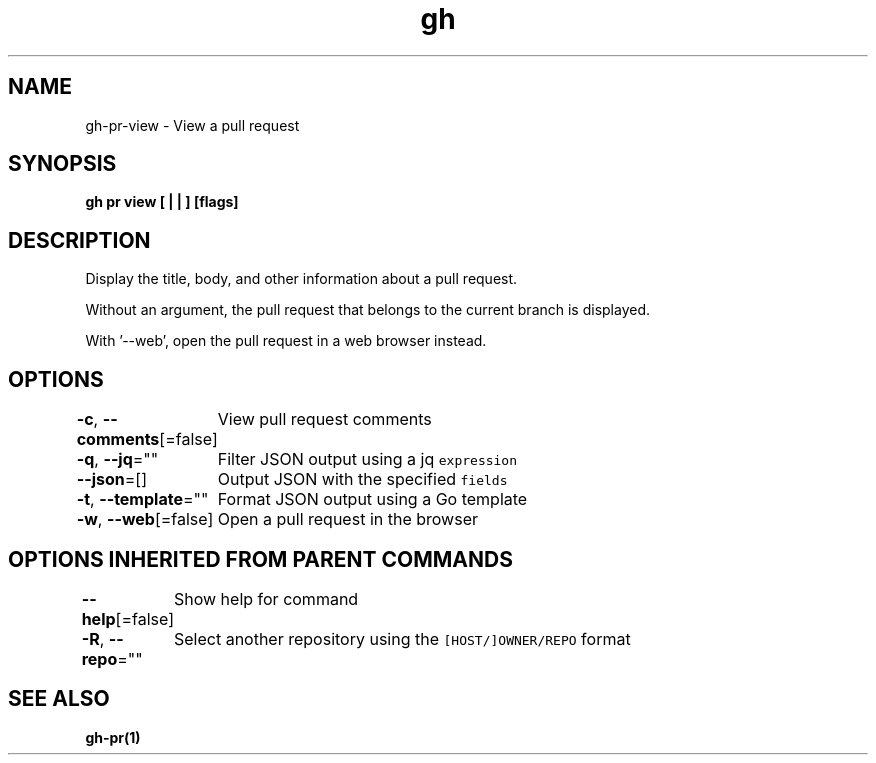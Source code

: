 .nh
.TH "gh" "1" "Oct 2021" "" ""

.SH NAME
.PP
gh-pr-view - View a pull request


.SH SYNOPSIS
.PP
\fBgh pr view [ |  | ] [flags]\fP


.SH DESCRIPTION
.PP
Display the title, body, and other information about a pull request.

.PP
Without an argument, the pull request that belongs to the current branch
is displayed.

.PP
With '--web', open the pull request in a web browser instead.


.SH OPTIONS
.PP
\fB-c\fP, \fB--comments\fP[=false]
	View pull request comments

.PP
\fB-q\fP, \fB--jq\fP=""
	Filter JSON output using a jq \fB\fCexpression\fR

.PP
\fB--json\fP=[]
	Output JSON with the specified \fB\fCfields\fR

.PP
\fB-t\fP, \fB--template\fP=""
	Format JSON output using a Go template

.PP
\fB-w\fP, \fB--web\fP[=false]
	Open a pull request in the browser


.SH OPTIONS INHERITED FROM PARENT COMMANDS
.PP
\fB--help\fP[=false]
	Show help for command

.PP
\fB-R\fP, \fB--repo\fP=""
	Select another repository using the \fB\fC[HOST/]OWNER/REPO\fR format


.SH SEE ALSO
.PP
\fBgh-pr(1)\fP
